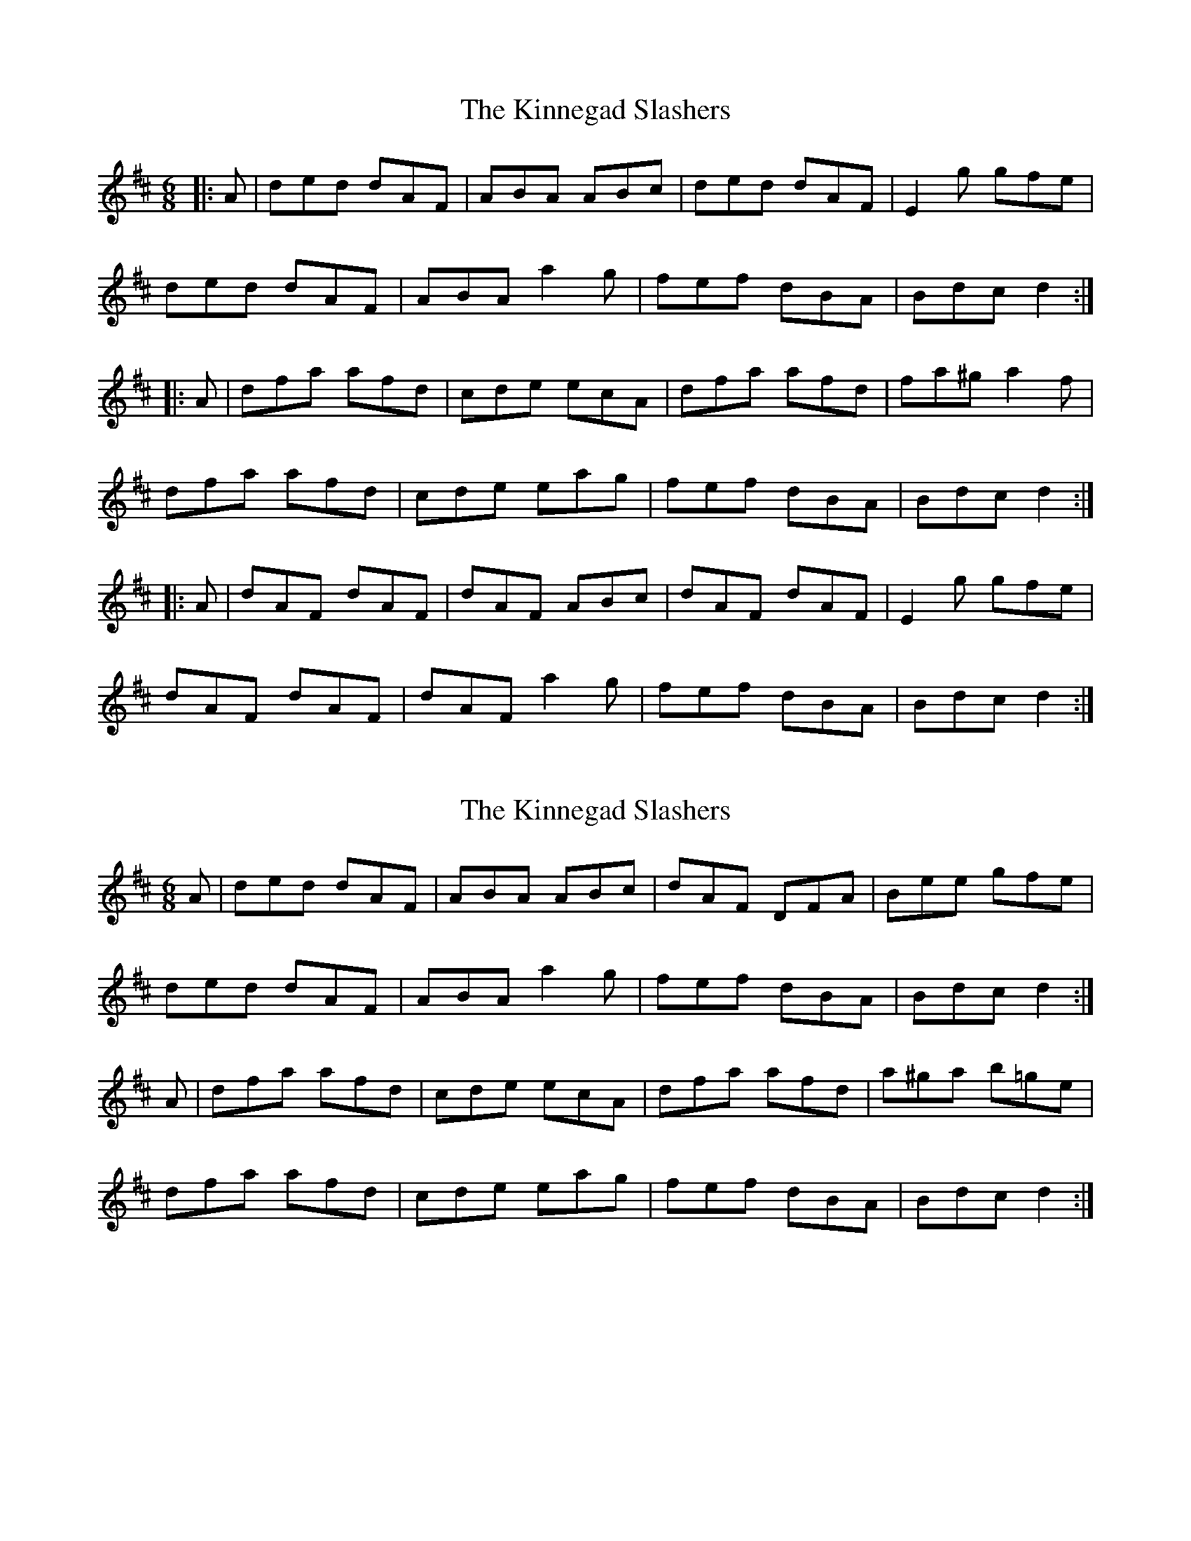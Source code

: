 X: 1
T: Kinnegad Slashers, The
Z: b.maloney
S: https://thesession.org/tunes/1258#setting1258
R: jig
M: 6/8
L: 1/8
K: Dmaj
|:A | ded dAF | ABA ABc | ded dAF | E2g gfe |
ded dAF | ABA a2g | fef dBA | Bdc d2 :|
|:A | dfa afd | cde ecA | dfa afd | fa^g a2f |
dfa afd | cde eag | fef dBA | Bdc d2 :|
|:A | dAF dAF | dAF ABc | dAF dAF | E2g gfe |
dAF dAF | dAF a2g | fef dBA | Bdc d2 :|]
X: 2
T: Kinnegad Slashers, The
Z: slainte
S: https://thesession.org/tunes/1258#setting14566
R: jig
M: 6/8
L: 1/8
K: Dmaj
A|ded dAF|ABA ABc|dAF DFA|Bee gfe|ded dAF|ABA a2g|fef dBA|Bdc d2:|A|dfa afd|cde ecA|dfa afd|a^ga b=ge|dfa afd|cde eag|fef dBA|Bdc d2:|
X: 3
T: Kinnegad Slashers, The
Z: FyfferGuy
S: https://thesession.org/tunes/1258#setting14567
R: jig
M: 6/8
L: 1/8
K: Dmaj
((3A/B/c/|d)ed dAF|ABA ABc|ded dAF|Eee efe|ded dAF|ABA A2g|fed dcB|ABc d2::A|dfa afd|cee ecA|dfa afd|Aaa a2A|dfa afd|cee efg|fed dcB|ABc d2::((3A/B/c/|d)AF dAF|ABA ABc|dAF dAF|Eee efe|dAF dAF|ABA A2g|fef dcB|ABc d2:|
X: 4
T: Kinnegad Slashers, The
Z: ceolachan
S: https://thesession.org/tunes/1258#setting14568
R: jig
M: 6/8
L: 1/8
K: Dmaj
ded dAF | ABA Afe | ded dAF | Eee efe |ded dAF | ABA a2 g | ~f3 dBA | Bdc d2 :|dfa afd | B/c/de ecA | dfa afd | faa a2 f |dfa afd | B/c/de eag | ~f3 dBA | Bdc d2 :|dAF dAF | ABA Afe | dAF dAF| Eee efe |dAF dAF | ABA a2 g | ~f3 dBA | Bdc d2 :|
X: 5
T: Kinnegad Slashers, The
Z: ceolachan
S: https://thesession.org/tunes/1258#setting14569
R: jig
M: 6/8
L: 1/8
K: Dmaj
ded dAF | GBA ABc | ded dAF | Eee e2 f ||ded dAF | GBA A ag | fef dBA | Bdd d2 :|dfa afd | cde ecA | dfa afd | faa a2 A ||dfa afd | cde eag | {a}fef dBA | Bdd d2 :|dAF dAF | ABA ABc | dAF dAF | Eee e2 f ||dAF dAF | ABA Aag | {a}fef dBA | Bdd d2 :|
X: 6
T: Kinnegad Slashers, The
Z: Moxhe
S: https://thesession.org/tunes/1258#setting27632
R: jig
M: 6/8
L: 1/8
K: Dmaj
A|d>ed dAF|A>BA ABc|d>ed dAF|E<ee e2f|
d>ed dAF|ABA Aag|fef dBA|B<dd d2:|
|:A|d>fa afd|c>de ecA|d<fa afd|f<aa a2A|
d<fa afd|c>de eag|fef dBA|B<dd d2:|
|:(3A/B/c/|dAF dAF|A>BA ABc|dAF dAF|E<ee e2f|
dAF dAF|A>BA Aag|fef dBA|B<dd d2:|]
